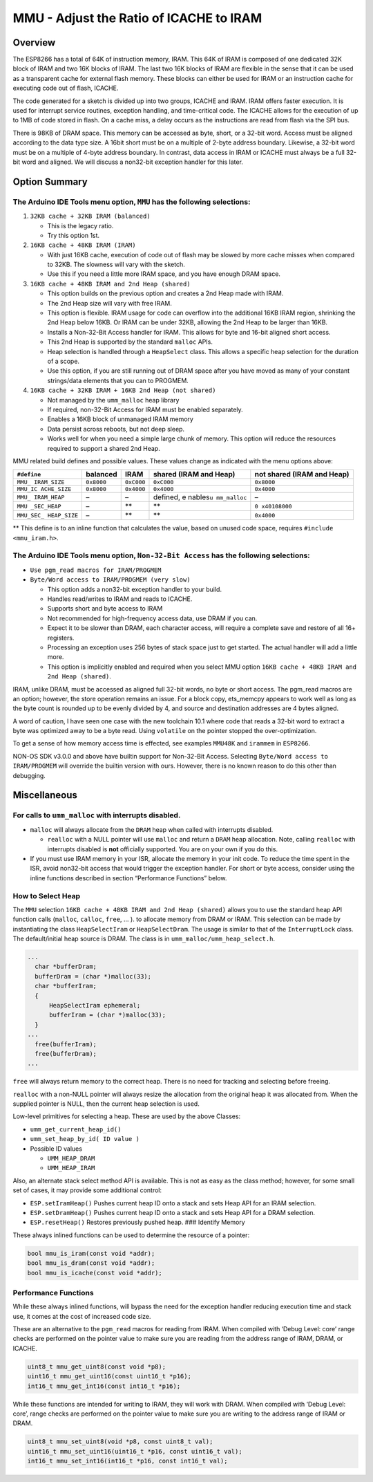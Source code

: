 MMU - Adjust the Ratio of ICACHE to IRAM
========================================

Overview
--------

The ESP8266 has a total of 64K of instruction memory, IRAM. This 64K of
IRAM is composed of one dedicated 32K block of IRAM and two 16K blocks
of IRAM. The last two 16K blocks of IRAM are flexible in the sense that
it can be used as a transparent cache for external flash memory. These
blocks can either be used for IRAM or an instruction cache for executing
code out of flash, ICACHE.

The code generated for a sketch is divided up into two groups, ICACHE
and IRAM. IRAM offers faster execution. It is used for interrupt service
routines, exception handling, and time-critical code. The ICACHE allows
for the execution of up to 1MB of code stored in flash. On a cache miss,
a delay occurs as the instructions are read from flash via the SPI bus.

There is 98KB of DRAM space. This memory can be accessed as byte, short,
or a 32-bit word. Access must be aligned according to the data type
size. A 16bit short must be on a multiple of 2-byte address boundary.
Likewise, a 32-bit word must be on a multiple of 4-byte address
boundary. In contrast, data access in IRAM or ICACHE must always be a
full 32-bit word and aligned. We will discuss a non32-bit exception
handler for this later.

Option Summary
--------------

The Arduino IDE Tools menu option, ``MMU`` has the following selections:
~~~~~~~~~~~~~~~~~~~~~~~~~~~~~~~~~~~~~~~~~~~~~~~~~~~~~~~~~~~~~~~~~~~~~~~~

1. ``32KB cache + 32KB IRAM (balanced)``

   -  This is the legacy ratio.
   -  Try this option 1st.

2. ``16KB cache + 48KB IRAM (IRAM)``

   -  With just 16KB cache, execution of code out of flash may be slowed
      by more cache misses when compared to 32KB. The slowness will vary
      with the sketch.
   -  Use this if you need a little more IRAM space, and you have enough
      DRAM space.

3. ``16KB cache + 48KB IRAM and 2nd Heap (shared)``

   -  This option builds on the previous option and creates a 2nd Heap
      made with IRAM.
   -  The 2nd Heap size will vary with free IRAM.
   -  This option is flexible. IRAM usage for code can overflow into the
      additional 16KB IRAM region, shrinking the 2nd Heap below 16KB. Or
      IRAM can be under 32KB, allowing the 2nd Heap to be larger than
      16KB.
   -  Installs a Non-32-Bit Access handler for IRAM. This allows for
      byte and 16-bit aligned short access.
   -  This 2nd Heap is supported by the standard ``malloc`` APIs.
   -  Heap selection is handled through a ``HeapSelect`` class. This
      allows a specific heap selection for the duration of a scope.
   -  Use this option, if you are still running out of DRAM space after
      you have moved as many of your constant strings/data elements that
      you can to PROGMEM.

4. ``16KB cache + 32KB IRAM + 16KB 2nd Heap (not shared)``

   -  Not managed by the ``umm_malloc`` heap library
   -  If required, non-32-Bit Access for IRAM must be enabled
      separately.
   -  Enables a 16KB block of unmanaged IRAM memory
   -  Data persist across reboots, but not deep sleep.
   -  Works well for when you need a simple large chunk of memory. This
      option will reduce the resources required to support a shared 2nd
      Heap.

MMU related build defines and possible values. These values change as
indicated with the menu options above:

+-------------+------------+------------+-------------+-------------+
| ``#define`` | balanced   | IRAM       | shared      | not shared  |
|             |            |            | (IRAM and   | (IRAM and   |
|             |            |            | Heap)       | Heap)       |
+=============+============+============+=============+=============+
| ``MMU_      | ``0x8000`` | ``0xC000`` | ``0xC000``  | ``0x8000``  |
| IRAM_SIZE`` |            |            |             |             |
+-------------+------------+------------+-------------+-------------+
| ``MMU_IC    | ``0x8000`` | ``0x4000`` | ``0x4000``  | ``0x4000``  |
| ACHE_SIZE`` |            |            |             |             |
+-------------+------------+------------+-------------+-------------+
| ``MMU_      | –          | –          | defined,    | –           |
| IRAM_HEAP`` |            |            | e           |             |
|             |            |            | nables\ ``u |             |
|             |            |            | mm_malloc`` |             |
+-------------+------------+------------+-------------+-------------+
| ``MMU       | –          | \*\*       | \*\*        | ``0         |
| _SEC_HEAP`` |            |            |             | x40108000`` |
+-------------+------------+------------+-------------+-------------+
| ``MMU_SEC_  | –          | \*\*       | \*\*        | ``0x4000``  |
| HEAP_SIZE`` |            |            |             |             |
+-------------+------------+------------+-------------+-------------+

\*\* This define is to an inline function that calculates the value,
based on unused code space, requires ``#include <mmu_iram.h>``.

The Arduino IDE Tools menu option, ``Non-32-Bit Access`` has the following selections:
~~~~~~~~~~~~~~~~~~~~~~~~~~~~~~~~~~~~~~~~~~~~~~~~~~~~~~~~~~~~~~~~~~~~~~~~~~~~~~~~~~~~~~

-  ``Use pgm_read macros for IRAM/PROGMEM``
-  ``Byte/Word access to IRAM/PROGMEM (very slow)``

   -  This option adds a non32-bit exception handler to your build.
   -  Handles read/writes to IRAM and reads to ICACHE.
   -  Supports short and byte access to IRAM
   -  Not recommended for high-frequency access data, use DRAM if you
      can.
   -  Expect it to be slower than DRAM, each character access, will
      require a complete save and restore of all 16+ registers.
   -  Processing an exception uses 256 bytes of stack space just to get
      started. The actual handler will add a little more.
   -  This option is implicitly enabled and required when you select MMU
      option ``16KB cache + 48KB IRAM and 2nd Heap (shared)``.

IRAM, unlike DRAM, must be accessed as aligned full 32-bit words, no
byte or short access. The pgm_read macros are an option; however, the
store operation remains an issue. For a block copy, ets_memcpy appears
to work well as long as the byte count is rounded up to be evenly
divided by 4, and source and destination addresses are 4 bytes aligned.

A word of caution, I have seen one case with the new toolchain 10.1
where code that reads a 32-bit word to extract a byte was optimized away
to be a byte read. Using ``volatile`` on the pointer stopped the
over-optimization.

To get a sense of how memory access time is effected, see examples
``MMU48K`` and ``irammem`` in ``ESP8266``.

NON-OS SDK v3.0.0 and above have builtin support for Non-32-Bit Access.
Selecting ``Byte/Word access to IRAM/PROGMEM`` will override the builtin
version with ours. However, there is no known reason to do this other
than debugging.

Miscellaneous
-------------

For calls to ``umm_malloc`` with interrupts disabled.
~~~~~~~~~~~~~~~~~~~~~~~~~~~~~~~~~~~~~~~~~~~~~~~~~~~~~

-  ``malloc`` will always allocate from the ``DRAM`` heap when called
   with interrupts disabled.

   -  ``realloc`` with a NULL pointer will use ``malloc`` and return a
      ``DRAM`` heap allocation. Note, calling ``realloc`` with
      interrupts disabled is **not** officially supported. You are on
      your own if you do this.

-  If you must use IRAM memory in your ISR, allocate the memory in your
   init code. To reduce the time spent in the ISR, avoid non32-bit
   access that would trigger the exception handler. For short or byte
   access, consider using the inline functions described in section
   “Performance Functions” below.

How to Select Heap
~~~~~~~~~~~~~~~~~~

The ``MMU`` selection ``16KB cache + 48KB IRAM and 2nd Heap (shared)``
allows you to use the standard heap API function calls (``malloc``,
``calloc``, ``free``, … ). to allocate memory from DRAM or IRAM. This
selection can be made by instantiating the class ``HeapSelectIram`` or
``HeapSelectDram``. The usage is similar to that of the
``InterruptLock`` class. The default/initial heap source is DRAM. The
class is in ``umm_malloc/umm_heap_select.h``.

.. code:: cpp

     ...
       char *bufferDram;
       bufferDram = (char *)malloc(33);
       char *bufferIram;
       {
           HeapSelectIram ephemeral;
           bufferIram = (char *)malloc(33);
       }
     ...
       free(bufferIram);
       free(bufferDram);
     ...

``free`` will always return memory to the correct heap. There is no need
for tracking and selecting before freeing.

``realloc`` with a non-NULL pointer will always resize the allocation
from the original heap it was allocated from. When the supplied pointer
is NULL, then the current heap selection is used.

Low-level primitives for selecting a heap. These are used by the above
Classes:

-  ``umm_get_current_heap_id()``
-  ``umm_set_heap_by_id( ID value )``
-  Possible ID values

   -  ``UMM_HEAP_DRAM``
   -  ``UMM_HEAP_IRAM``

Also, an alternate stack select method API is available. This is not as
easy as the class method; however, for some small set of cases, it may
provide some additional control:

-  ``ESP.setIramHeap()`` Pushes current heap ID onto a stack and sets
   Heap API for an IRAM selection.
-  ``ESP.setDramHeap()`` Pushes current heap ID onto a stack and sets
   Heap API for a DRAM selection.
-  ``ESP.resetHeap()`` Restores previously pushed heap. ### Identify
   Memory

These always inlined functions can be used to determine the resource of
a pointer:

.. code:: cpp

   bool mmu_is_iram(const void *addr);
   bool mmu_is_dram(const void *addr);
   bool mmu_is_icache(const void *addr);

Performance Functions
~~~~~~~~~~~~~~~~~~~~~

While these always inlined functions, will bypass the need for the
exception handler reducing execution time and stack use, it comes at the
cost of increased code size.

These are an alternative to the ``pgm_read`` macros for reading from
IRAM. When compiled with ‘Debug Level: core’ range checks are performed
on the pointer value to make sure you are reading from the address range
of IRAM, DRAM, or ICACHE.

.. code:: cpp

   uint8_t mmu_get_uint8(const void *p8);
   uint16_t mmu_get_uint16(const uint16_t *p16);
   int16_t mmu_get_int16(const int16_t *p16);

While these functions are intended for writing to IRAM, they will work
with DRAM. When compiled with ‘Debug Level: core’, range checks are
performed on the pointer value to make sure you are writing to the
address range of IRAM or DRAM.

.. code:: cpp

   uint8_t mmu_set_uint8(void *p8, const uint8_t val);
   uint16_t mmu_set_uint16(uint16_t *p16, const uint16_t val);
   int16_t mmu_set_int16(int16_t *p16, const int16_t val);
